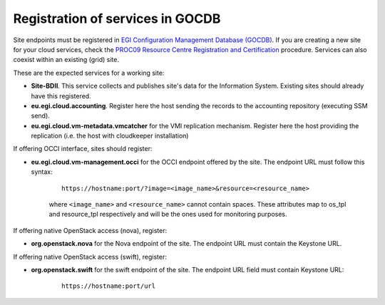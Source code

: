 Registration of services in GOCDB
---------------------------------

Site endpoints must be registered in `EGI Configuration Management Database (GOCDB) <https://goc.egi.eu>`_. If you are creating a new site for your cloud services, check the `PROC09 Resource Centre Registration and Certification <https://wiki.egi.eu/wiki/PROC09>`_ procedure. Services can also coexist within an existing (grid) site.

These are the expected services for a working site:

* **Site-BDII**. This service collects and publishes site's data for the Information System. Existing sites should already have this registered.

* **eu.egi.cloud.accounting**. Register here the host sending the records to the accounting repository (executing SSM send).

* **eu.egi.cloud.vm-metadata.vmcatcher** for the VMI replication mechanism. Register here the host providing the replication (i.e. the host with cloudkeeper installation)

If offering OCCI interface, sites should register:

* **eu.egi.cloud.vm-management.occi** for the OCCI endpoint offered by the site. The endpoint URL must follow this syntax:

    ::

        https://hostname:port/?image=<image_name>&resource=<resource_name>

    where ``<image_name>`` and ``<resource_name>`` cannot contain spaces. These attributes map to os_tpl and resource_tpl respectively and will be the ones used for monitoring purposes.

If offering native OpenStack access (nova), register:

* **org.openstack.nova** for the Nova endpoint of the site.  The endpoint URL must contain the Keystone URL.

If offering native OpenStack access (swift), register:

* **org.openstack.swift** for the swift endpoint of the site. The endpoint URL field must contain Keystone URL:

    ::

        https://hostname:port/url

.. TODO: CLARIFY IF THIS IS TRUE, not bringing any value atm
    Site should also declare the following properties using the *Site Extension Properties* feature:
      #. Max number of virtual cores for VM with parameter name: ``cloud_max_cores4VM``
      #. Max amount of RAM for VM with parameter name: ``cloud_max_RAM4VM`` using the format: value+unit, e.g. "16GB".
      #. Max amount of storage that could be mounted in a VM with parameter name: ``cloud_max_storage4VM`` using the format: value+unit, e.g. "16GB".

